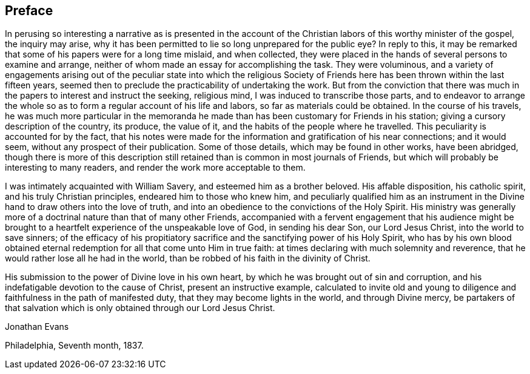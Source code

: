 == Preface

In perusing so interesting a narrative as is presented in the account
of the Christian labors of this worthy minister of the gospel,
the inquiry may arise,
why it has been permitted to lie so long unprepared for the public eye?
In reply to this,
it may be remarked that some of his papers were for a long time mislaid,
and when collected,
they were placed in the hands of several persons to examine and arrange,
neither of whom made an essay for accomplishing the task.
They were voluminous,
and a variety of engagements arising out of the peculiar state into which the
religious Society of Friends here has been thrown within the last fifteen years,
seemed then to preclude the practicability of undertaking the work.
But from the conviction that there was much in
the papers to interest and instruct the seeking,
religious mind, I was induced to transcribe those parts,
and to endeavor to arrange the whole so as to
form a regular account of his life and labors,
so far as materials could be obtained.
In the course of his travels,
he was much more particular in the memoranda he made
than has been customary for Friends in his station;
giving a cursory description of the country, its produce, the value of it,
and the habits of the people where he travelled.
This peculiarity is accounted for by the fact,
that his notes were made for the information and gratification of his near connections;
and it would seem, without any prospect of their publication.
Some of those details, which may be found in other works, have been abridged,
though there is more of this description still retained
than is common in most journals of Friends,
but which will probably be interesting to many readers,
and render the work more acceptable to them.

I was intimately acquainted with William Savery, and esteemed him as a brother beloved.
His affable disposition, his catholic spirit, and his truly Christian principles,
endeared him to those who knew him,
and peculiarly qualified him as an instrument in the
Divine hand to draw others into the love of truth,
and into an obedience to the convictions of the Holy Spirit.
His ministry was generally more of a doctrinal nature than that of many other Friends,
accompanied with a fervent engagement that his audience might be
brought to a heartfelt experience of the unspeakable love of God,
in sending his dear Son, our Lord Jesus Christ, into the world to save sinners;
of the efficacy of his propitiatory sacrifice
and the sanctifying power of his Holy Spirit,
who has by his own blood obtained eternal redemption
for all that come unto Him in true faith:
at times declaring with much solemnity and reverence,
that he would rather lose all he had in the world,
than be robbed of his faith in the divinity of Christ.

His submission to the power of Divine love in his own heart,
by which he was brought out of sin and corruption,
and his indefatigable devotion to the cause of Christ, present an instructive example,
calculated to invite old and young to diligence
and faithfulness in the path of manifested duty,
that they may become lights in the world, and through Divine mercy,
be partakers of that salvation which is only obtained through our Lord Jesus Christ.

[.signed-section-signature]
Jonathan Evans

[.signed-section-context-close]
Philadelphia, Seventh month, 1837.
